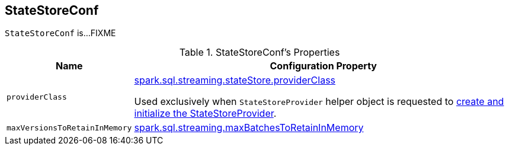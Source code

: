 == [[StateStoreConf]] StateStoreConf

`StateStoreConf` is...FIXME

[[properties]]
.StateStoreConf's Properties
[cols="1m,3",options="header",width="100%"]
|===
| Name
| Configuration Property

| providerClass
a| [[providerClass]] <<spark-sql-streaming-properties.adoc#spark.sql.streaming.stateStore.providerClass, spark.sql.streaming.stateStore.providerClass>>

Used exclusively when `StateStoreProvider` helper object is requested to <<spark-sql-streaming-StateStoreProvider.adoc#createAndInit, create and initialize the StateStoreProvider>>.

| maxVersionsToRetainInMemory
| [[maxVersionsToRetainInMemory]] <<spark-sql-streaming-properties.adoc#spark.sql.streaming.maxBatchesToRetainInMemory, spark.sql.streaming.maxBatchesToRetainInMemory>>

|===
